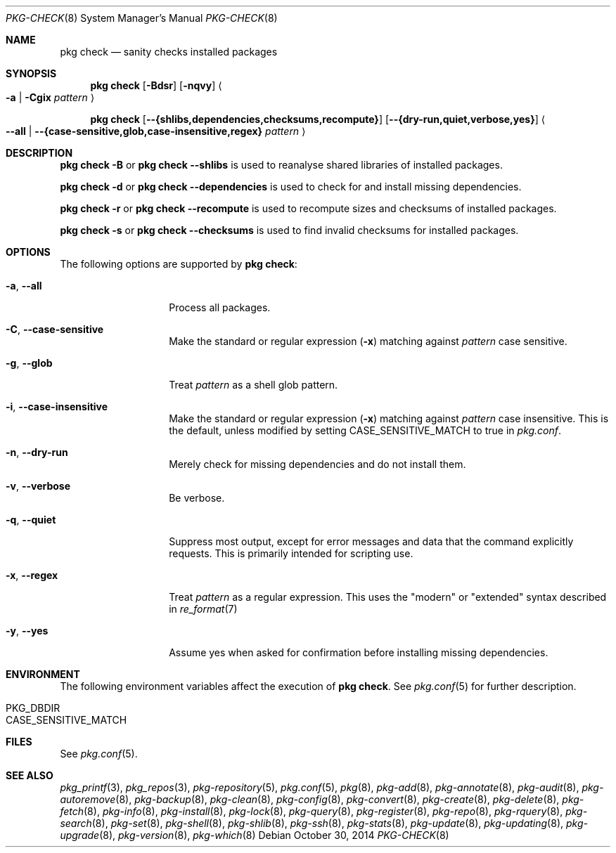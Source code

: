 .\"
.\" FreeBSD pkg - a next generation package for the installation and maintenance
.\" of non-core utilities.
.\"
.\" Redistribution and use in source and binary forms, with or without
.\" modification, are permitted provided that the following conditions
.\" are met:
.\" 1. Redistributions of source code must retain the above copyright
.\"    notice, this list of conditions and the following disclaimer.
.\" 2. Redistributions in binary form must reproduce the above copyright
.\"    notice, this list of conditions and the following disclaimer in the
.\"    documentation and/or other materials provided with the distribution.
.\"
.\"
.\"     @(#)pkg.8
.\"
.Dd October 30, 2014
.Dt PKG-CHECK 8
.Os
.Sh NAME
.Nm "pkg check"
.Nd sanity checks installed packages
.Sh SYNOPSIS
.Nm
.Op Fl Bdsr
.Op Fl nqvy
.Ao Fl a | Cgix Ar pattern Ac
.Pp
.Nm
.Op Cm --{shlibs,dependencies,checksums,recompute}
.Op Cm --{dry-run,quiet,verbose,yes}
.Ao Cm --all | Cm --{case-sensitive,glob,case-insensitive,regex} Ar pattern Ac
.Sh DESCRIPTION
.Nm
.Fl B
or
.Nm
.Cm --shlibs
is used to reanalyse shared libraries of installed packages.
.Pp
.Nm
.Fl d
or
.Nm
.Cm --dependencies
is used to check for and install missing dependencies.
.Pp
.Nm
.Fl r
or
.Nm
.Cm --recompute
is used to recompute sizes and checksums of installed packages.
.Pp
.Nm
.Fl s
or
.Nm
.Cm --checksums
is used to find invalid checksums for installed packages.
.Sh OPTIONS
The following options are supported by
.Nm :
.Bl -tag -width dependencies
.It Fl a , Cm --all
Process all packages.
.It Fl C , Cm --case-sensitive
Make the standard or regular expression
.Fl ( x )
matching against
.Ar pattern
case sensitive.
.It Fl g , Cm --glob
Treat
.Ar pattern
as a shell glob pattern.
.It Fl i , Cm --case-insensitive
Make the standard or regular expression
.Fl ( x )
matching against
.Ar pattern
case insensitive.
This is the default, unless modified by setting
.Ev CASE_SENSITIVE_MATCH
to true in
.Pa pkg.conf .
.It Fl n , Cm --dry-run
Merely check for missing dependencies and do not install them.
.It Fl v , Cm --verbose
Be verbose.
.It Fl q , Cm --quiet
Suppress most output, except for error messages and data that the
command explicitly requests.
This is primarily intended for scripting use.
.It Fl x , Cm --regex
Treat
.Ar pattern
as a regular expression.
This uses the "modern" or "extended" syntax described in
.Xr re_format 7
.It Fl y , Cm --yes
Assume yes when asked for confirmation before installing missing dependencies.
.El
.Sh ENVIRONMENT
The following environment variables affect the execution of
.Nm .
See
.Xr pkg.conf 5
for further description.
.Bl -tag -width ".Ev NO_DESCRIPTIONS"
.It Ev PKG_DBDIR
.It Ev CASE_SENSITIVE_MATCH
.El
.Sh FILES
See
.Xr pkg.conf 5 .
.Sh SEE ALSO
.Xr pkg_printf 3 ,
.Xr pkg_repos 3 ,
.Xr pkg-repository 5 ,
.Xr pkg.conf 5 ,
.Xr pkg 8 ,
.Xr pkg-add 8 ,
.Xr pkg-annotate 8 ,
.Xr pkg-audit 8 ,
.Xr pkg-autoremove 8 ,
.Xr pkg-backup 8 ,
.Xr pkg-clean 8 ,
.Xr pkg-config 8 ,
.Xr pkg-convert 8 ,
.Xr pkg-create 8 ,
.Xr pkg-delete 8 ,
.Xr pkg-fetch 8 ,
.Xr pkg-info 8 ,
.Xr pkg-install 8 ,
.Xr pkg-lock 8 ,
.Xr pkg-query 8 ,
.Xr pkg-register 8 ,
.Xr pkg-repo 8 ,
.Xr pkg-rquery 8 ,
.Xr pkg-search 8 ,
.Xr pkg-set 8 ,
.Xr pkg-shell 8 ,
.Xr pkg-shlib 8 ,
.Xr pkg-ssh 8 ,
.Xr pkg-stats 8 ,
.Xr pkg-update 8 ,
.Xr pkg-updating 8 ,
.Xr pkg-upgrade 8 ,
.Xr pkg-version 8 ,
.Xr pkg-which 8
